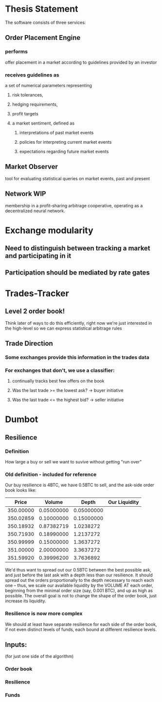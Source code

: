
* Thesis Statement
The software consists of three services:
** Order Placement Engine
*** performs
offer placement in a market according to guidelines provided by an investor
*** receives guidelines as
a set of numerical parameters representing
**** risk tolerances,
**** hedging requirements,
**** profit targets
**** a market sentiment, defined as
***** interpretations of past market events
***** policies for interpreting current market events
***** expectations regarding future market events
** Market Observer
tool for evaluating statistical queries on market events, past and present
** Network                                                             :WIP:
membership in a profit-sharing arbitrage cooperative, operating as a decentralized neural network.
* Exchange modularity
** Need to distinguish between tracking a market and participating in it
** Participation should be mediated by rate gates
* Trades-Tracker
** Level 2 order book!
Think later of ways to do this efficiently, right now we're just interested in
the high-level so we can express statistical arbitrage rules
** Trade Direction
*** Some exchanges provide this information in the trades data
*** For exchanges that don't, we use a classifier:
**** continually tracks best few offers on the book
**** Was the last trade >= the lowest ask? -> buyer initiative
**** Was the last trade <= the highest bid? -> seller initiative
* Dumbot
** Resilience
*** Definition
How large a buy or sell we want to suvive without getting "run over"
*** Old definition - included for reference
Our buy resilience is 4BTC, we have 0.5BTC to sell, and the ask-side order book
looks like:
|     Price |     Volume |      Depth | Our Liquidity |
|-----------+------------+------------+---------------|
| 350.00000 | 0.05000000 | 0.05000000 |               |
| 350.02859 | 0.10000000 | 0.15000000 |               |
| 350.18932 | 0.87382719 |  1.0238272 |               |
| 350.71930 | 0.18990000 |  1.2137272 |               |
| 350.99999 | 0.15000000 |  1.3637272 |               |
| 351.00000 | 2.00000000 |  3.3637272 |               |
| 351.59920 | 0.39996200 |  3.7636892 |               |
We'd thus want to spread out our 0.5BTC between the best possible ask, and just
before the last ask with a depth less than our resilience. It should spread out
the orders proportionally to the depth necessary to reach each one -- thus, we
scale our available liquidity by the VOLUME AT each order,
beginning from the minimal order size (say, 0.001 BTC), and up as high as
possible. The overall goal is not to change the shape of the order book, just
increase its liquidity.
*** Resilience is now more complex
We should at least have separate resilience for each side of the order book, if
not even distinct levels of funds, each bound at different resilience levels.
** Inputs:
(for just one side of the algorithm)
*** Order book
*** Resilience
*** Funds
